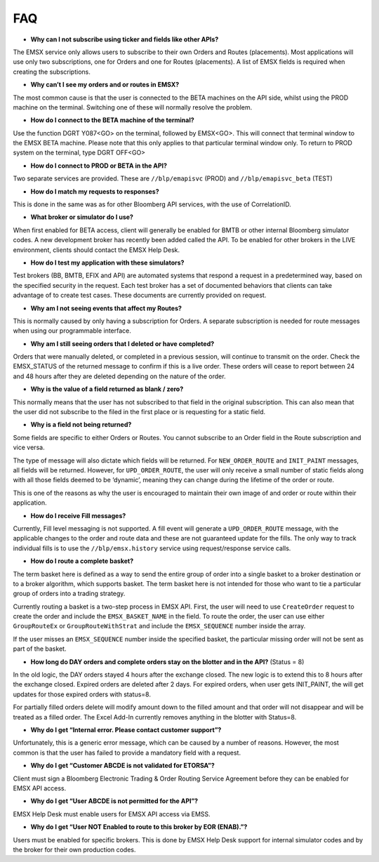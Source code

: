 ###
FAQ
###


* **Why can I not subscribe using ticker and fields like other APIs?**

The EMSX service only allows users to subscribe to their own Orders and Routes (placements). Most applications will use only two subscriptions, one for Orders and one for Routes (placements). A list of EMSX fields is required when creating the subscriptions.

* **Why can’t I see my orders and or routes in EMSX?**

The most common cause is that the user is connected to the BETA machines on the API side, whilst using the PROD machine on the terminal. Switching one of these will normally resolve the problem.

* **How do I connect to the BETA machine of the terminal?**

Use the function DGRT Y087<GO> on the terminal, followed by EMSX<GO>. This will connect that terminal window to the EMSX BETA machine. Please note that this only applies to that particular terminal window only. To return to PROD system on the terminal, type DGRT OFF<GO>

* **How do I connect to PROD or BETA in the API?**

Two separate services are provided. These are ``//blp/emapisvc`` (PROD) and ``//blp/emapisvc_beta`` (TEST)

* **How do I match my requests to responses?**

This is done in the same was as for other Bloomberg API services, with the use of CorrelationID.

* **What broker or simulator do I use?**

When first enabled for BETA access, client will generally be enabled for BMTB or other internal Bloomberg simulator codes. A new development broker has recently been added called the API. To be enabled for other brokers in the LIVE environment, clients should contact the EMSX Help Desk.

* **How do I test my application with these simulators?**

Test brokers (BB, BMTB, EFIX and API) are automated systems that respond a request in a predetermined way, based on the specified security in the request. Each test broker has a set of documented behaviors that clients can take advantage of to create test cases. These documents are currently provided on request.

* **Why am I not seeing events that affect my Routes?**

This is normally caused by only having a subscription for Orders. A separate subscription is needed for route messages when using our programmable interface.

* **Why am I still seeing orders that I deleted or have completed?**

Orders that were manually deleted, or completed in a previous session, will continue to transmit on the order. Check the EMSX_STATUS of the returned message to confirm if this is a live order. These orders will cease to report between 24 and 48 hours after they are deleted depending on the nature of the order.

* **Why is the value of a field returned as blank / zero?**

This normally means that the user has not subscribed to that field in the original subscription. This can also mean that the user did not subscribe to the filed in the first place or is requesting for a static field.

* **Why is a field not being returned?**

Some fields are specific to either Orders or Routes. You cannot subscribe to an Order field in the Route subscription and vice versa. 

The type of message will also dictate which fields will be returned. For ``NEW_ORDER_ROUTE`` and ``INIT_PAINT`` messages, all fields will be returned. However, for ``UPD_ORDER_ROUTE``, the user will only receive a small number of static fields along with all those fields deemed to be ‘dynamic’, meaning they can change during the lifetime of the order or route.

This is one of the reasons as why the user is encouraged to maintain their own image of and order or route within their application.

* **How do I receive Fill messages?**

Currently, Fill level messaging is not supported. A fill event will generate a ``UPD_ORDER_ROUTE`` message, with the applicable changes to the order and route data and these are not guaranteed update for the fills. The only way to track individual fills is to use the ``//blp/emsx.history`` service using request/response service calls.

* **How do I route a complete basket?**

The term basket here is defined as a way to send the entire group of order into a single basket to a broker destination or to a broker algorithm, which supports basket. The term basket here is not intended for those who want to tie a particular group of orders into a trading strategy.

Currently routing a basket is a two-step process in EMSX API. First, the user will need to use ``CreateOrder`` request to create the order and include the ``EMSX_BASKET_NAME`` in the field. To route the order, the user can use either ``GroupRouteEx`` or ``GroupRouteWithStrat`` and include the ``EMSX_SEQUENCE`` number inside the array.

If the user misses an ``EMSX_SEQUENCE`` number inside the specified basket, the particular missing order will not be sent as part of the basket.

* **How long do DAY orders and complete orders stay on the blotter and in the API?** (Status = 8)

In the old logic, the DAY orders stayed 4 hours after the exchange closed. The new logic is to extend this to 8 hours after the exchange closed. Expired orders are deleted after 2 days. For expired orders, when user gets INIT_PAINT, the will get updates for those expired orders with status=8.

For partially filled orders delete will modify amount down to the filled amount and that order will not disappear and will be treated as a filled order. The Excel Add-In currently removes anything in the blotter with Status=8.

* **Why do I get “Internal error. Please contact customer support”?**

Unfortunately, this is a generic error message, which can be caused by a number of reasons. However, the most common is that the user has failed to provide a mandatory field with a request.

* **Why do I get “Customer ABCDE is not validated for ETORSA”?**

Client must sign a Bloomberg Electronic Trading & Order Routing Service Agreement before they can be enabled for EMSX API access.

* **Why do I get “User ABCDE is not permitted for the API”?**

EMSX Help Desk must enable users for EMSX API access via EMSS.

* **Why do I get “User NOT Enabled to route to this broker by EOR (ENAB).”?**

Users must be enabled for specific brokers. This is done by EMSX Help Desk support for internal simulator codes and by the broker for their own production codes.
